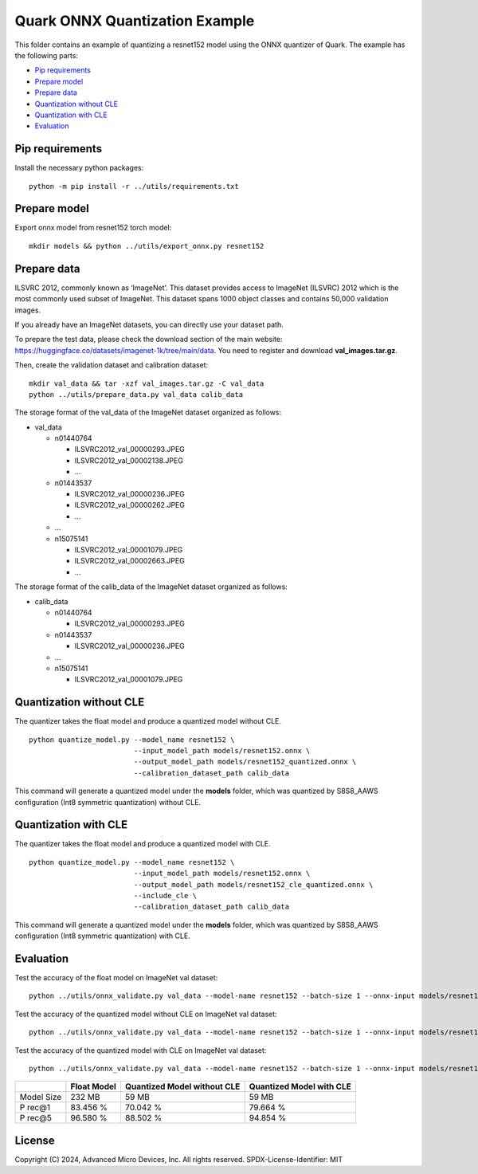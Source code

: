 .. raw:: html

   <!-- omit in toc -->

Quark ONNX Quantization Example
===============================

This folder contains an example of quantizing a resnet152 model using
the ONNX quantizer of Quark. The example has the following parts:

-  `Pip requirements <#pip-requirements>`__
-  `Prepare model <#prepare-model>`__
-  `Prepare data <#prepare-data>`__
-  `Quantization without CLE <#quantization-without-cle>`__
-  `Quantization with CLE <#quantization-with-cle>`__
-  `Evaluation <#evaluation>`__

Pip requirements
----------------

Install the necessary python packages:

::

   python -m pip install -r ../utils/requirements.txt

Prepare model
-------------

Export onnx model from resnet152 torch model:

::

   mkdir models && python ../utils/export_onnx.py resnet152

Prepare data
------------

ILSVRC 2012, commonly known as ‘ImageNet’. This dataset provides access
to ImageNet (ILSVRC) 2012 which is the most commonly used subset of
ImageNet. This dataset spans 1000 object classes and contains 50,000
validation images.

If you already have an ImageNet datasets, you can directly use your
dataset path.

To prepare the test data, please check the download section of the main
website: https://huggingface.co/datasets/imagenet-1k/tree/main/data. You
need to register and download **val_images.tar.gz**.

Then, create the validation dataset and calibration dataset:

::

   mkdir val_data && tar -xzf val_images.tar.gz -C val_data
   python ../utils/prepare_data.py val_data calib_data

The storage format of the val_data of the ImageNet dataset organized as
follows:

-  val_data

   -  n01440764

      -  ILSVRC2012_val_00000293.JPEG
      -  ILSVRC2012_val_00002138.JPEG
      -  …

   -  n01443537

      -  ILSVRC2012_val_00000236.JPEG
      -  ILSVRC2012_val_00000262.JPEG
      -  …

   -  …
   -  n15075141

      -  ILSVRC2012_val_00001079.JPEG
      -  ILSVRC2012_val_00002663.JPEG
      -  …

The storage format of the calib_data of the ImageNet dataset organized
as follows:

-  calib_data

   -  n01440764

      -  ILSVRC2012_val_00000293.JPEG

   -  n01443537

      -  ILSVRC2012_val_00000236.JPEG

   -  …
   -  n15075141

      -  ILSVRC2012_val_00001079.JPEG

Quantization without CLE
------------------------

The quantizer takes the float model and produce a quantized model
without CLE.

::

   python quantize_model.py --model_name resnet152 \
                            --input_model_path models/resnet152.onnx \
                            --output_model_path models/resnet152_quantized.onnx \
                            --calibration_dataset_path calib_data

This command will generate a quantized model under the **models**
folder, which was quantized by S8S8_AAWS configuration (Int8 symmetric
quantization) without CLE.

Quantization with CLE
---------------------

The quantizer takes the float model and produce a quantized model with
CLE.

::

   python quantize_model.py --model_name resnet152 \
                            --input_model_path models/resnet152.onnx \
                            --output_model_path models/resnet152_cle_quantized.onnx \
                            --include_cle \
                            --calibration_dataset_path calib_data

This command will generate a quantized model under the **models**
folder, which was quantized by S8S8_AAWS configuration (Int8 symmetric
quantization) with CLE.

Evaluation
----------

Test the accuracy of the float model on ImageNet val dataset:

::

   python ../utils/onnx_validate.py val_data --model-name resnet152 --batch-size 1 --onnx-input models/resnet152.onnx

Test the accuracy of the quantized model without CLE on ImageNet val
dataset:

::

   python ../utils/onnx_validate.py val_data --model-name resnet152 --batch-size 1 --onnx-input models/resnet152_quantized.onnx

Test the accuracy of the quantized model with CLE on ImageNet val
dataset:

::

   python ../utils/onnx_validate.py val_data --model-name resnet152 --batch-size 1 --onnx-input models/resnet152_cle_quantized.onnx

+-------+--------------------+---------------------+------------------+
|       | Float Model        | Quantized Model     | Quantized Model  |
|       |                    | without CLE         | with CLE         |
+=======+====================+=====================+==================+
| Model | 232 MB             | 59 MB               | 59 MB            |
| Size  |                    |                     |                  |
+-------+--------------------+---------------------+------------------+
| P     | 83.456 %           | 70.042 %            | 79.664 %         |
| rec@1 |                    |                     |                  |
+-------+--------------------+---------------------+------------------+
| P     | 96.580 %           | 88.502 %            | 94.854 %         |
| rec@5 |                    |                     |                  |
+-------+--------------------+---------------------+------------------+

.. raw:: html

   <!-- omit in toc -->

License
-------

Copyright (C) 2024, Advanced Micro Devices, Inc. All rights reserved.
SPDX-License-Identifier: MIT
